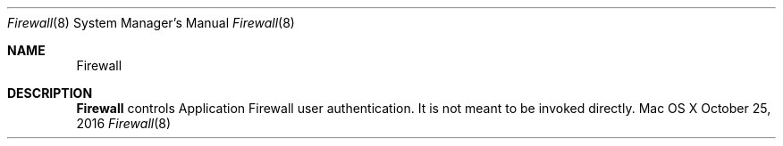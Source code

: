 .Dd October 25, 2016
.Dt Firewall 8
.Os "Mac OS X"
.Sh NAME
.Nm Firewall
.Sh DESCRIPTION
.Nm
controls Application Firewall user authentication. It is not meant to be invoked directly.

